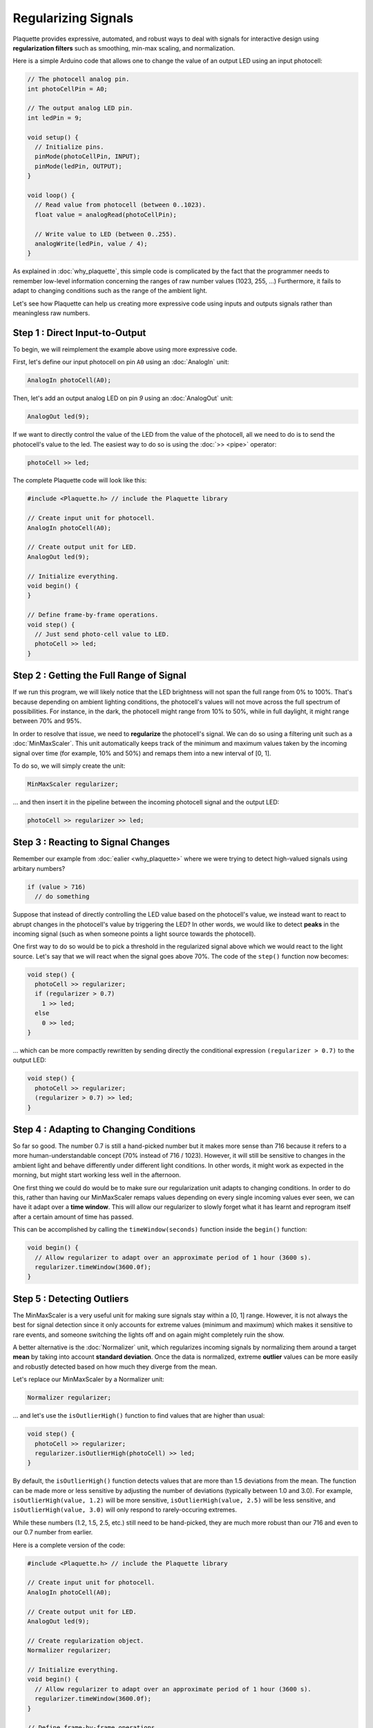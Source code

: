 Regularizing Signals
====================

Plaquette provides expressive, automated, and robust ways to deal with signals
for interactive design using **regularization filters** such as smoothing,
min-max scaling, and normalization.

Here is a simple Arduino code that allows one to change the value of an output
LED using an input photocell:

.. code-block:: c++

   // The photocell analog pin.
   int photoCellPin = A0;

   // The output analog LED pin.
   int ledPin = 9;

   void setup() {
     // Initialize pins.
     pinMode(photoCellPin, INPUT);
     pinMode(ledPin, OUTPUT);
   }

   void loop() {
     // Read value from photocell (between 0..1023).
     float value = analogRead(photoCellPin);

     // Write value to LED (between 0..255).
     analogWrite(ledPin, value / 4);
   }

As explained in :doc:`why_plaquette`, this simple code is complicated by the fact
that the programmer needs to remember low-level information concerning the ranges
of raw number values (1023, 255, ...) Furthermore, it fails to adapt to changing
conditions such as the range of the ambient light.

Let's see how Plaquette can help us creating more expressive code using inputs and
outputs signals rather than meaningless raw numbers.


Step 1 : Direct Input-to-Output
-------------------------------

To begin, we will reimplement the example above using more expressive code.

First, let's define our input photocell on pin ``A0`` using an :doc:`AnalogIn` unit:

.. code-block:: c++

  AnalogIn photoCell(A0);

Then, let's add an output analog LED on pin `9` using an :doc:`AnalogOut` unit:

.. code-block:: c++

  AnalogOut led(9);

If we want to directly control the value of the LED from the value of the
photocell, all we need to do is to send the photocell's value to the led. The
easiest way to do so is using the :doc:`>> <pipe>` operator:

.. code-block:: c++

   photoCell >> led;

The complete Plaquette code will look like this:

.. code-block:: c++

   #include <Plaquette.h> // include the Plaquette library

   // Create input unit for photocell.
   AnalogIn photoCell(A0);

   // Create output unit for LED.
   AnalogOut led(9);

   // Initialize everything.
   void begin() {
   }

   // Define frame-by-frame operations.
   void step() {
     // Just send photo-cell value to LED.
     photoCell >> led;
   }

Step 2 : Getting the Full Range of Signal
-----------------------------------------

If we run this program, we will likely notice that the LED brightness will not
span the full range from 0% to 100%. That's because depending on ambient lighting
conditions, the photocell's values will not move across the full spectrum of
possibilities. For instance, in the dark, the photocell might range from 10% to 50%,
while in full daylight, it might range between 70% and 95%.

In order to resolve that issue, we need to **regularize** the photocell's signal.
We can do so using a filtering unit such as a :doc:`MinMaxScaler`. This unit automatically
keeps track of the minimum and maximum values taken by the incoming signal over time
(for example, 10% and 50%) and remaps them into a new interval of [0, 1].

To do so, we will simply create the unit:

.. code-block:: c++

   MinMaxScaler regularizer;

... and then insert it in the pipeline between the incoming photocell signal and
the output LED:

.. code-block:: c++

   photoCell >> regularizer >> led;

Step 3 : Reacting to Signal Changes
-----------------------------------

Remember our example from :doc:`ealier <why_plaquette>` where we were trying to detect high-valued
signals using arbitary numbers?

.. code-block:: c++

   if (value > 716)
     // do something

Suppose that instead of directly controlling the LED value based on the photocell's
value, we instead want to react to abrupt changes in the photocell's value by
triggering the LED? In other words, we would like to detect **peaks** in the
incoming signal (such as when someone points a light source towards the photocell).

One first way to do so would be to pick a threshold in the regularized signal
above which we would react to the light source. Let's say that we will react
when the signal goes above 70%. The code of the ``step()`` function now
becomes:

.. code-block:: c++

    void step() {
      photoCell >> regularizer;
      if (regularizer > 0.7)
        1 >> led;
      else
        0 >> led;
    }

... which can be more compactly rewritten by sending directly the conditional
expression ``(regularizer > 0.7)`` to the output LED:

.. code-block:: c++

    void step() {
      photoCell >> regularizer;
      (regularizer > 0.7) >> led;
    }

Step 4 : Adapting to Changing Conditions
----------------------------------------

So far so good. The number 0.7 is still a hand-picked number but it makes
more sense than 716 because it refers to a more human-understandable concept
(70% instead of 716 / 1023). However, it will still be sensitive to changes in
the ambient light and behave differently under different light conditions. In
other words, it might work as expected in the morning, but might start working
less well in the afternoon.

One first thing we could do would be to make sure our regularization unit adapts
to changing conditions. In order to do this, rather than having our MinMaxScaler
remaps values depending on every single incoming values ever seen, we can have it
adapt over a **time window**. This will allow our regularizer to slowly forget
what it has learnt and reprogram itself after a certain amount of time has passed.

This can be accomplished by calling the ``timeWindow(seconds)`` function inside
the ``begin()`` function:

.. code-block:: c++

   void begin() {
     // Allow regularizer to adapt over an approximate period of 1 hour (3600 s).
     regularizer.timeWindow(3600.0f);
   }

Step 5 : Detecting Outliers
---------------------------

The MinMaxScaler is a very useful unit for making sure signals stay within a
[0, 1] range. However, it is not always the best for signal detection since it
only accounts for extreme values (minimum and maximum) which makes it sensitive
to rare events, and someone switching the lights off and on again might completely
ruin the show.

A better alternative is the :doc:`Normalizer` unit, which regularizes incoming signals
by normalizing them around a target **mean** by taking into account **standard deviation**.
Once the data is normalized, extreme **outlier** values can be more easily and robustly detected
based on how much they diverge from the mean.

Let's replace our MinMaxScaler by a Normalizer unit:

.. code-block:: c++

   Normalizer regularizer;

... and let's use the ``isOutlierHigh()`` function to find values that are higher
than usual:

.. code-block:: c++

    void step() {
      photoCell >> regularizer;
      regularizer.isOutlierHigh(photoCell) >> led;
    }

By default, the ``isOutlierHigh()`` function detects values that are more than
1.5 deviations from the mean. The function can be made more or less sensitive by
adjusting the number of deviations (typically between 1.0 and 3.0). For example,
``isOutlierHigh(value, 1.2)`` will be more sensitive,
``isOutlierHigh(value, 2.5)`` will be less sensitive, and ``isOutlierHigh(value, 3.0)``
will only respond to rarely-occuring extremes.

While these numbers (1.2, 1.5, 2.5, etc.) still need to be hand-picked, they
are much more robust than our 716 and even to our 0.7 number from earlier.

Here is a complete version of the code:

.. code-block:: c++

   #include <Plaquette.h> // include the Plaquette library

   // Create input unit for photocell.
   AnalogIn photoCell(A0);

   // Create output unit for LED.
   AnalogOut led(9);

   // Create regularization object.
   Normalizer regularizer;

   // Initialize everything.
   void begin() {
     // Allow regularizer to adapt over an approximate period of 1 hour (3600 s).
     regularizer.timeWindow(3600.0f);
   }

   // Define frame-by-frame operations.
   void step() {
     // Update regularizer with raw signal value.
     photoCell >> regularizer;

     // Detect outliers and send the value (1=true=outlier, 0=false=no outlier)
     // directly to the LED.
     regularizer.isOutlierHigh(photoCell) >> led;
   }
